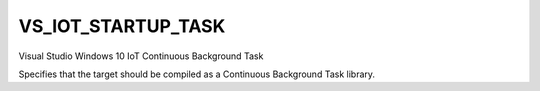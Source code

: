 VS_IOT_STARTUP_TASK
-------------------

Visual Studio Windows 10 IoT Continuous Background Task

Specifies that the target should be compiled as a Continuous Background Task library.
